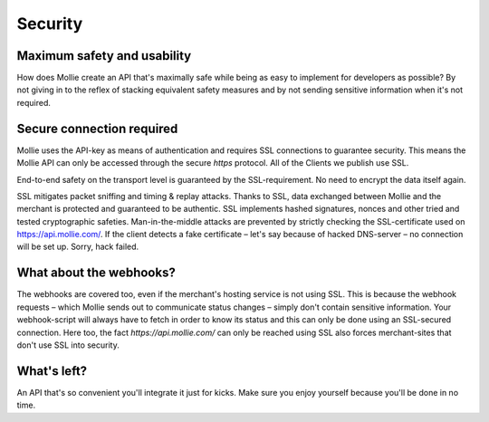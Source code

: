 Security
========

Maximum safety and usability
----------------------------
How does Mollie create an API that's maximally safe while being as easy to implement for developers as possible? By not
giving in to the reflex of stacking equivalent safety measures and by not sending sensitive information when it's not
required.

Secure connection required
--------------------------
Mollie uses the API-key as means of authentication and requires SSL connections to guarantee security. This means the
Mollie API can only be accessed through the secure `https` protocol. All of the Clients we publish use SSL.

End-to-end safety on the transport level is guaranteed by the SSL-requirement. No need to encrypt the data itself again.

SSL mitigates packet sniffing and timing & replay attacks. Thanks to SSL, data exchanged between Mollie and the merchant is protected and guaranteed to be authentic. SSL implements hashed signatures, nonces and other tried and tested cryptographic safeties. Man-in-the-middle attacks are prevented by strictly checking the SSL-certificate used on https://api.mollie.com/. If the client detects a fake certificate – let's say because of hacked DNS-server – no connection will be set up. Sorry, hack failed.

What about the webhooks?
------------------------
The webhooks are covered too, even if the merchant's hosting service is not using SSL. This is because the webhook
requests – which Mollie sends out to communicate status changes – simply don't contain sensitive information. Your
webhook-script will always have to fetch in order to know its status and this can only be done using an SSL-secured
connection. Here too, the fact `https://api.mollie.com/` can only be reached using SSL also forces merchant-sites that
don't use SSL into security.

What's left?
------------
An API that's so convenient you'll integrate it just for kicks. Make sure you enjoy yourself because you'll be done in
no time.